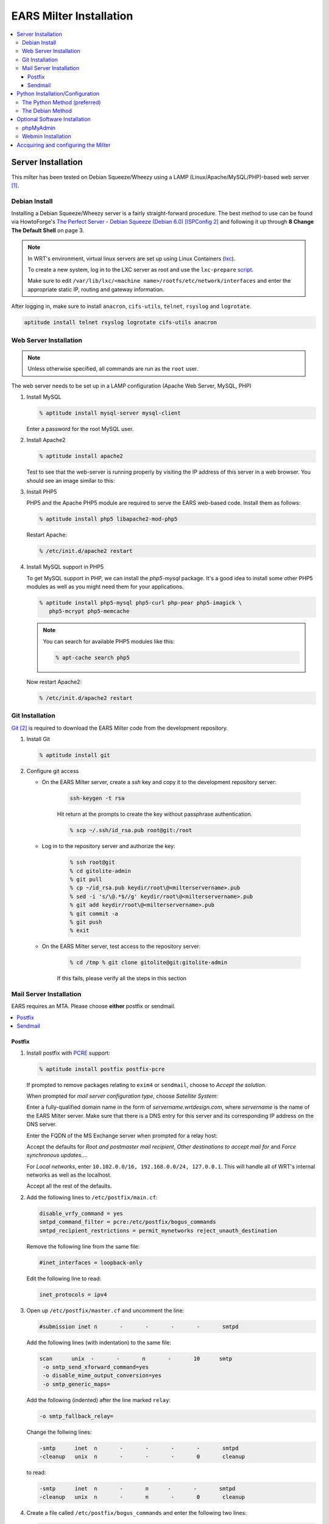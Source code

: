 .. EARS milter installation

EARS Milter Installation
########################

.. contents::
   :local:

Server Installation
*******************

This milter has been tested on Debian Squeeze/Wheezy using a LAMP
(Linux/Apache/MySQL/PHP)-based web server [#f1]_.

Debian Install
==============

Installing a Debian Squeeze/Wheezy server is a fairly straight-forward
procedure.  The best method to use can be found via HowtoForge's
`The Perfect Server - Debian Squeeze (Debian 6.0) [ISPConfig 2]`_ and following
it up through **8 Change The Default Shell** on page 3.


.. note::
   In WRT's environment, virtual linux servers are set up using Linux Containers (`lxc`_). 
   
   To create a new system, log in to the LXC server as root and use the  ``lxc-prepare`` `script`_.
   
   Make sure to edit ``/var/lib/lxc/<machine name>/rootfs/etc/network/interfaces`` and enter the appropriate
   static IP, routing and gateway information.
   
After logging in, make sure to install ``anacron``, ``cifs-utils``, ``telnet``,
``rsyslog`` and ``logrotate``.

.. code-block:: sh

   aptitude install telnet rsyslog logrotate cifs-utils anacron
   
   
   
Web Server Installation
=======================

.. note:: Unless otherwise specified, all commands are run as the ``root`` user.

The web server needs to be set up in a LAMP configuration (Apache Web Server,
MySQL, PHP)

#. Install MySQL

   .. code-block:: sh

      % aptitude install mysql-server mysql-client

   Enter a password for the root MySQL user.

#. Install Apache2

   .. code-block:: sh

      % aptitude install apache2

   Test to see that the web-server is running properly by visiting the IP
   address of this server in a web browser. You should see an image similar to
   this:

   .. image:: images/apache2.png

#. Install PHP5

   PHP5 and the Apache PHP5 module are required to serve the EARS web-based
   code.  Install them as follows:

   .. code-block:: sh

      % aptitude install php5 libapache2-mod-php5

   Restart Apache:

   .. code-block:: sh

     % /etc/init.d/apache2 restart

#. Install MySQL support in PHP5

   To get MySQL support in PHP, we can install the *php5-mysql* package. It's
   a good idea to install some other PHP5 modules as well as you might need
   them for your applications.

   .. code-block:: sh

      % aptitude install php5-mysql php5-curl php-pear php5-imagick \
         php5-mcrypt php5-memcache

   .. note::
   
      You can search for available PHP5 modules like
      this:
   
      .. code-block:: sh
   
         % apt-cache search php5

   
   Now restart Apache2:

   .. code-block:: sh

     % /etc/init.d/apache2 restart


Git Installation
================

`Git`_ [#f2]_ is required to download the EARS Milter code from the development
repository.

#. Install Git

   .. code-block:: sh

      % aptitude install git

#. Configure git access

   * On the EARS Milter server, create a *ssh* key and copy it to the
     development repository server:

      .. code-block:: sh

         ssh-keygen -t rsa

      Hit return at the prompts to create the key without passphrase
      authentication.

      .. code-block:: sh

         % scp ~/.ssh/id_rsa.pub root@git:/root

   * Log in to the repository server and authorize the key:

      .. code-block:: sh

         % ssh root@git
         % cd gitolite-admin
         % git pull
         % cp ~/id_rsa.pub keydir/root\@<milterservername>.pub
         % sed -i 's/\@.*$//g' keydir/root\@<milterservername>.pub
         % git add keydir/root\@<milterservername>.pub
         % git commit -a
         % git push
         % exit

   * On the EARS Milter server, test access to the repository server:

      .. code-block:: sh

         % cd /tmp % git clone gitolite@git:gitolite-admin

      If this fails, please verify all the steps in this section


Mail Server Installation
========================

EARS requires an MTA.  Please choose **either** postfix or sendmail.

.. contents::
   :local:

Postfix
-------

#. Install postfix with `PCRE`_ support:

   .. code-block:: sh

      % aptitude install postfix postfix-pcre

   If prompted to remove packages relating to ``exim4`` or ``sendmail``,
   choose to *Accept the solution*.

   When prompted for *mail server configuration type*, choose
   *Satellite System*:

   .. image:: images/postfix1.png

   Enter a fully-qualified domain name in the form of
   *servername.wrtdesign.com*, where *servername* is the name of the EARS
   Milter server. Make sure that there is a DNS entry for this server and its
   corresponding IP address on the DNS server.

   .. image:: images/postfix2.png

   Enter the FQDN of the MS Exchange server when prompted for a relay host:

   .. image:: images/postfix3.png

   Accept the defaults for *Root and postmaster mail recipient*,
   *Other destinations to accept mail for* and *Force synchronous updates...*.

   For *Local networks*, enter ``10.102.0.0/16, 192.168.0.0/24, 127.0.0.1``.
   This will handle all of WRT's internal networks as well as the localhost.

   Accept all the rest of the defaults.

#. Add the following lines to ``/etc/postfix/main.cf``:

   .. code-block:: sh

      disable_vrfy_command = yes 
      smtpd_command_filter = pcre:/etc/postfix/bogus_commands 
      smtpd_recipient_restrictions = permit_mynetworks reject_unauth_destination

   Remove the following line from the same file:

   .. code-block:: sh

      #inet_interfaces = loopback-only

   Edit the following line to read:

   .. code-block:: sh

      inet_protocols = ipv4


#. Open up ``/etc/postfix/master.cf`` and uncomment the line:

   .. code-block:: sh

      #submission inet n       -       -       -       -       smtpd

   Add the following lines (with indentation) to the same file:

   .. code-block:: sh

      scan      unix  -       -       n       -       10      smtp
       -o smtp_send_xforward_command=yes 
       -o disable_mime_output_conversion=yes 
       -o smtp_generic_maps=

   Add the following (indented) after the line marked ``relay``:

   .. code-block:: sh

        -o smtp_fallback_relay=
        
   Change the follwing lines:
    
   .. code-block:: sh
    
      -smtp      inet  n       -       -       -       -       smtpd 
      -cleanup   unix  n       -       -       -       0       cleanup    
    
   to read:
    
   .. code-block:: sh
    
      -smtp      inet  n       -       n      -       -       smtpd 
      -cleanup   unix  n       -       n       -       0       cleanup    

#. Create a file called ``/etc/postfix/bogus_commands`` and enter the
   following two lines:

   .. code-block:: sh

      /^[^ ]{3}\s.*/  NOOP 
      /^https{0,1}\:\/\/.*/ NOOP

#. Reload the configuration and send a test message:

   .. code-block:: sh

      % postfix reload
      % telnet localhost 25
      telnet localhost 25
      Trying 127.0.0.1...
      Connected to localhost.
      Escape character is '^]'.
      220 ph-wks-lin01.wrtdesign.com ESMTP Postfix (Debian/GNU)
      ehlo localhost
      250-ph-wks-lin01.wrtdesign.com
      250-PIPELINING
      250-SIZE 10240000
      250-ETRN
      250-STARTTLS
      250-ENHANCEDSTATUSCODES
      250-8BITMIME
      250 DSN
      mail from: root
      250 2.1.0 Ok
      rcpt to: ph_test@wrtdesign.com
      250 2.1.5 Ok
      data
      354 End data with <CR><LF>.<CR><LF>
      test
      .
      250 2.0.0 Ok: queued as 4F00049F2A
      quit

Sendmail
--------

#. Install sendmail:

   .. code-block:: sh

      % aptitude install sendmail

   If prompted to remove packages relating to ``exim4`` or ``postfix``,
   choose to *Accept the solution*.

#. Open the file ``/etc/mail/sendmail.mc`` in an editor.  Add the following
   lines above ``MAILER DEFINITIONS``:

   .. code-block:: sh

      dnl # FEATURE(`allmasquerade')dnl FEATURE(`masquerade_envelope')dnl
      FEATURE(`accept_unresolvable_domains') FEATURE(`accept_unqualified_senders')
      define(`SMART_HOST',`exchange.domain.com')dnl
      define(`confDOMAIN_NAME',`milterserver.domain.com') dnl #

   Change these lines:

   .. code-block:: sh

      dnl
      DAEMON_OPTIONS(`Family=inet6, Name=MTA-v6, Port=smtp, Addr=::1')dnl
      DAEMON_OPTIONS(`Name=MTA-v4,Address=127.0.0.1,Family=inet,Port=smtp')
      dnl
      DAEMON_OPTIONS(`Family=inet6, Name=MSP-v6, Port=submission, M=Ea, Addr=::1')dnl
      DAEMON_OPTIONS(`Name=MSP-v4,Address=127.0.0.1,Family=inet,Port=submission,Modifiers=aE')

   to

   .. code-block:: sh

      dnl
      DAEMON_OPTIONS(`Family=inet6, Name=MTA-v6, Port=smtp, Addr=::1')dnl
      DAEMON_OPTIONS(`Name=MTA,Family=inet,Port=smtp')
      dnl
      DAEMON_OPTIONS(`Family=inet6, Name=MSP-v6, Port=submission, M=Ea, Addr=::1')dnl
      DAEMON_OPTIONS(`Name=MSP,Family=inet,Port=submission,Modifiers=aE')


#. Open the file ``/etc/mail/access``.  Uncomment the following lines
   (according to your network):

   .. code-block:: sh

      Connect:10
      RELAY GreetPause:10           0
      ClientConn:10           OK
      ClientRate:10           0

   Add additional lines for each FQDN of this IP address

#. Add all internal recipient domains to ``/etc/mail/relay-domains``

   Example:

      .. code-block:: sh

         wrtdesign.com ph.wrtdesign.com


#. Recompile the ``sendmail`` files and restart the MTA and send a test
   message

   .. code-block:: sh

      % touch /etc/mail/access.new.db
      % sendmailconfig
      % telnet localhost 25
      Connected to localhost.
      Escape character is '^]'.
      220 mailproc-test2 ESMTP
      ehlo localhost
      250-mailproc-test2 Hello localhost [127.0.0.1], pleased to meet you
      250-ENHANCEDSTATUSCODES
      250-PIPELINING
      250-EXPN
      250-VERB
      250-8BITMIME
      250-SIZE
      250-DSN
      250-ETRN
      250-DELIVERBY
      250 HELP
      mail from: root
      250 2.1.0 root... Sender ok
      rcpt to: ph_test@wrtdesign.com
      250 2.1.5 ph_test@wrtdesign.com... Recipient ok
      data
      354 Enter mail, end with "." on a line by itself
      test
      .
      250 2.0.0 q7VDE019017465 Message accepted for delivery
      quit


Python Installation/Configuration
*********************************

.. contents::
   :local:

The default version of Python in Debian Squeeze/Wheezy is 2.7.  This is what we
will be installing, along with a Python package installer (pip) and some
development libraries.

.. code-block:: sh

   % aptitude install python python-pip python-dev libmilter-dev libmilter1.0.1  libmysqlclient-dev
   
   
Next we will need to install a number of Python modules.  There are two ways to
do this - the Debian way and the Python way. Each one has its advantages and
disadvantages, but both are provided for instructional purposes.

The recommendation is to stick with one method instead of combining them.

The Python Method (preferred)
=============================

The Python Package Index (`PyPI`_) is the most up-to-date resource for Python
modules.  Bugfixes and updates are regularly submitted for a majority of
modules.  The downside is that there is currenlty no way to automatically
update the modules, but this can be considered a benefit as well since there is
less chance of your code breaking.

.. code-block:: sh
   
   % pip install SQLAlchemy pymilter MySQL-python Mako tnefparse dnspython

The Debian Method
=================

Using debian's built-in package manager is very easy and convenient.  When you
do a full update on a Debian system, installed Python modules will be updated
as well.  The downside is that sometimes the modules in the Debian repositories
can be out-of-date.

Here is the simple command to install the required modules, except for
``tnefparse`` which has to be installed via the Python method:

.. code-block:: sh

   % aptitude install python-sqlalchemy python-milter python-mysqldb python-mako


Optional Software Installation
******************************

.. contents::
   :local:

phpMyAdmin
==========

`phpMyAdmin`_ is a web interface through which you can manage your MySQL
databases. It's a good idea to install it:

.. code-block:: sh

   % aptitude install phpmyadmin php5-gd

You will see the following question:

   | ``Web server to reconfigure automatically:`` <-- apache2
   | ``Configure database for phpmyadmin with dbconfig-common?`` <-- No

Afterwards, you can access phpMyAdmin by going to
``http://<serverIP>/phpmyadmin/:``

.. image:: images/phpMyAdmin.png

`Webmin`_ Installation
======================

#. Create a file called ``/etc/apt/sources.list.d/webmin.list``.  Add the
   following lines, then save:

   .. code-block:: sh

      deb http://download.webmin.com/download/repository sarge contrib deb
      http://webmin.mirror.somersettechsolutions.co.uk/repository sarge contrib

#. Download and install the security key, then update and install ``webmin``:

   .. code-block:: sh

      % cd /root
      % wget http://www.webmin.com/jcameron-key.asc
      % apt-key add jcameron-key.asc
      % aptitude update
      % aptitude install webmin

#. Test the installation by going to ``https://<serverIP>:10000``.  Log in
   using the system root password.




Accquiring and configuring the Milter
*************************************
#. Using *git*, clone **EARS** from the repository to the ``/var/spool``
   folder:

   .. code-block:: sh

      % cd /var/spool % git clone gitolite@git:EARSmilter EARS % cd EARS


   #. Copy EARS.sh to ``/etc/init.d``.  Make it executable and enable it
      at boot.

      .. code-block:: sh

         % cp /var/spool/EARS/EARS.sh /etc/init.d 
         % chmod +x /etc/init.d/EARS.sh 
         % update-rc.d EARS.sh enable defaults

#. Create a virtual host file for Apache in
   ``/etc/apache2/sites-available/ears.conf`` that contains the following
   (modify as necessary):

   .. code-block:: sh

      <VirtualHost *:80>
         ServerName ears.wrtdesign.com 
         DocumentRoot /var/www/EARS
         Options -Indexes
      </VirtualHost>

   Create a link to this file to make the site active:

   .. code-block:: sh

      % ln -s /etc/apache2/sites-available/ears.conf \
      /etc/apache2/sites-enabled/ears.conf

   Create a folder called ``/var/www/EARS``.  Copy the files from
   ``/var/spool/EARS/www`` to this new folder and give Apache full rights to
   the folder. Restart Apache.

   .. code-block:: sh

      % mkdir -p /var/www/EARS % cp -R /var/spool/EARS/www/* /var/www/EARS
      % chown -R www-data.www-data  /var/www/EARS
      % chmod -x /var/www/EARS/*.php
      % /etc/init.d/apache2 restart


#. Open the MySQL command-line utility

   .. code-block:: sh

      % mysql -u 'root' -p

   Create a blank database and associated MySQL user

   .. code-block:: sql

      mysql> CREATE DATABASE EARS; mysql> GRANT ALL PRIVILEGES ON
      EARS.* TO "EARS"@"%" IDENTIFIED BY "password"; mysql> FLUSH PRIVILEGES; mysql> EXIT

   and change this line in ``/etc/mysql/my.cnf``:

   .. code-block::  sh

      bind-address = 127.0.0.1

   to:

   .. code-block:: sh

      bind-address = 0.0.0.0


#. Set the appropriate permissions on ``/var/spool/EARS`` and its
   subdirectories based on the MTA installed.

   Postfix

   .. code-block:: sh

      % chown -R postfix.postfix /var/spool/EARS


   Sendmail

   .. code-block:: sh

      % chown -R smmta.smmta /var/spool/EARS


   You will also need to edit ``/etc/init.d/EARS.sh`` and replace **postfix**
   with **smmta**.

   .. code-block:: sh

      % sed -i.bak 's/postfix/smmta/g' /etc/init.d/EARS.sh




#. Create the log files:

   .. code-block:: sh

      % touch /var/log/EARSmilter.log
      % touch /var/log/EARSmilter.err
      % chmod 666 /var/log/EARSmilter.log
      % chmod 666 /var/log/EARSmilter.err

#. Add/edit the following lines to the configuration file for the appropriate
   MTA:

   **Postfix** - ``/etc/postfix/main.cf``

   .. code-block:: sh

      milter_protocol = 6
      smtpd_milters = unix:/var/spool/EARS/EARSmilter.sock milter_default_action = accept

   Reload postfix - ``postfix reload``

  **Sendmail** - ``/etc/mail/sendmail.mc``.

   .. code-block:: sh

      INPUT_MAIL_FILTER(`EARS', `S=unix:/var/spool/EARS/EARSmilter.sock, F=T, T=S:240s;R:240s;E:5m')dnl

   Recompile the ``sendmail`` files and restart the MTA

   .. code-block:: sh

      % touch /etc/mail/access.new.db % sendmailconfig

   .. note:: If/when you add additional milters to this sytem, make sure that
      **EARS** is the last one listed, as milters are processed in order.

#. Edit the database information in
   ``/var/spool/EARS/EARSmilter/EARSmilter.py`` with what is appropriate for
   your environment.

   This is listed under :py:func:`EARSmilter.EARSmilter.milter.eom`

   .. code-block:: py

      db = toDB( 'EARS', 'password', 'localhost', 'EARS' )

#. Create a folder called ``/dropdir`` :

   .. code-block:: sh

      % mkdir -p /dropdir

   Mount it to a folder called ``dropdir`` on a FTP server.  This example
   assumes the folder is on a MS Windows box:

   .. code-block:: sh

      % echo '\\FTPSERVER\FTPSHARE\dropdir  /dropdir  cifs  workgroup=DOMAIN, \
         file_mode=0777,dir_mode=0777,password=PASSWORD,uid=1000,gid=1000, \
         username=USERNAME 0  0' >> /etc/fstab % mount -a
      % mount -a

#. Start the EARS milter:

   .. code-block:: sh

      /etc/init.d/EARS.sh start

#. Add a ``cron`` job to run the ``purgeEARSdb`` script on a weekly basis.

   .. code-block:: sh

      % crontab -e

  Add this line:

  .. code-block:: sh

      /usr/bin/env python /var/spool/EARS/purgeEARSdb/purgeEARSdb.py -s \
         milter.domain.com -d EARS -u EARS -p password -q -x -v#purge EARS database

  For a description of the options, see **How To Use** under :py:func:`purgeEARSdb`.

#. Add the following lines to ``/etc/logrotate.conf``:

   .. code-block:: sh

      /var/log/EARSmilter.* {
        compress copytruncate
      }


.. :rubric:: Footnotes

.. [#f1] Adapted from HowtoForge's `Installing Apache2 With PHP5 And MySQL Support On Debian Squeeze (LAMP)`_
.. [#f2] `Pro Git`_ by Scott Chacon is available to read online for free.

.. _Postfix before-queue Milter support: http://www.postfix.org/MILTER_README.html
.. _The Perfect Server - Debian Squeeze (Debian 6.0) [ISPConfig 2]: http://www.howtoforge.com/perfect-server-debian-squeeze-ispconfig-2
.. _Installing Apache2 With PHP5 And MySQL Support On Debian Squeeze (LAMP): http://www.howtoforge.com/installing-apache2-with-php5-and-mysql-support-on-debian-squeeze-lamp
.. _lxc: http://lxc.sourceforge.net/
.. _script: http://www.google.com/url?sa=t&rct=j&q=&esrc=s&source=web&cd=1&ved=0CCAQFjAA&url=http://mindref.blogspot.com/2011/01/debian-lxc-create.html&ei=Gxk-UO7IMIH86wGEoIGgDg&usg=AFQjCNH8nf1DFSRpLmQigOgj8AsU-xhA3Q&sig2=KpSOTudr5eTp97MCE7aLRw
.. _phpMyAdmin:  http://www.phpmyadmin.net
.. _Git: http://git-scm.com
.. _Pro Git: http://git-scm.com/book
.. _Webmin: http://www.webmin.com/deb.html
.. _PCRE:  http://www.pcre.org
.. _PyPI: http://pypi.python.org 
.. _How To Use: codedocs/purgeEARSdb_py#how_to_use